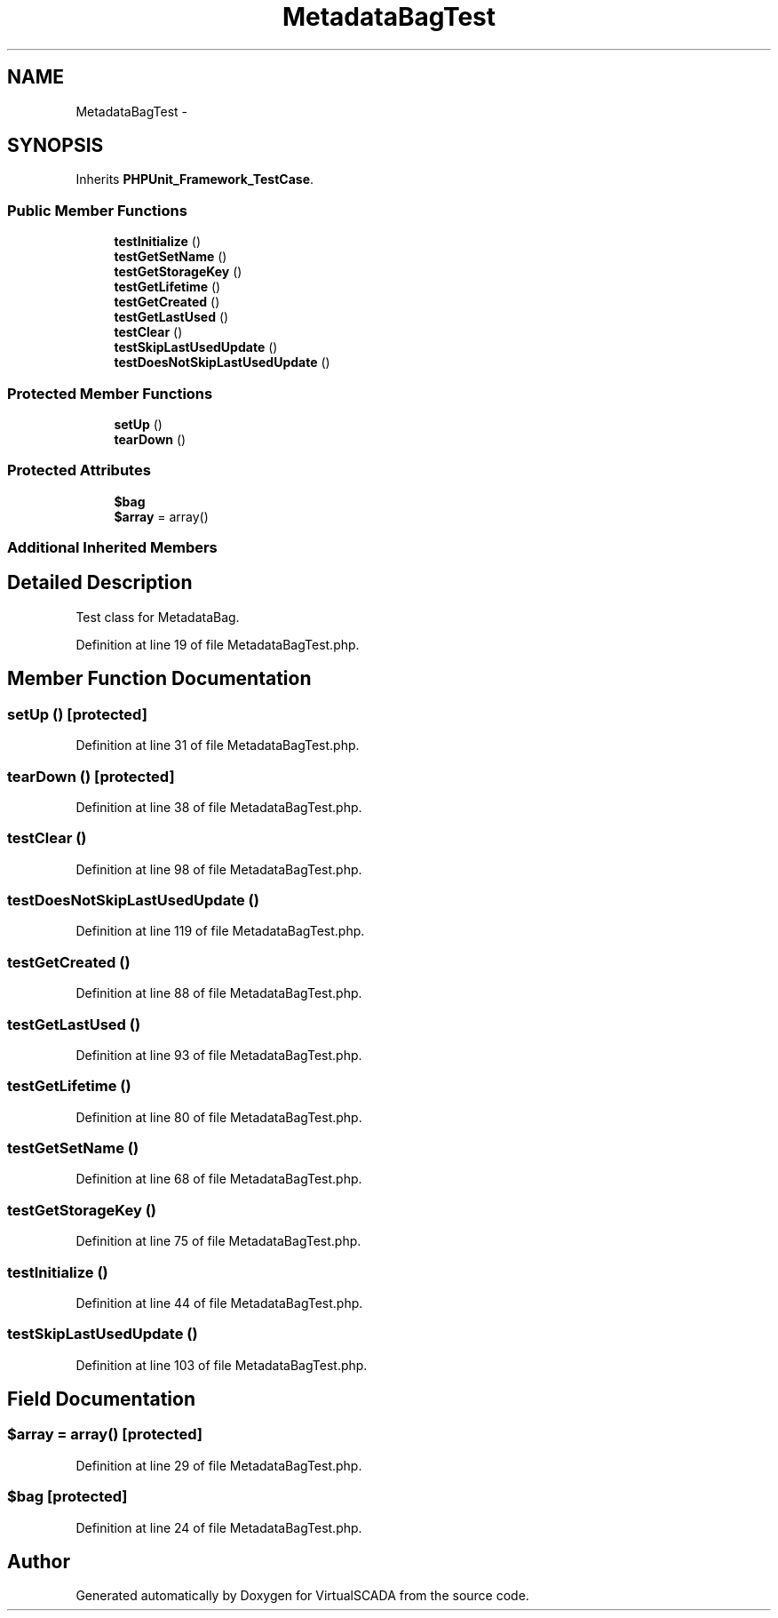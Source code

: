 .TH "MetadataBagTest" 3 "Tue Apr 14 2015" "Version 1.0" "VirtualSCADA" \" -*- nroff -*-
.ad l
.nh
.SH NAME
MetadataBagTest \- 
.SH SYNOPSIS
.br
.PP
.PP
Inherits \fBPHPUnit_Framework_TestCase\fP\&.
.SS "Public Member Functions"

.in +1c
.ti -1c
.RI "\fBtestInitialize\fP ()"
.br
.ti -1c
.RI "\fBtestGetSetName\fP ()"
.br
.ti -1c
.RI "\fBtestGetStorageKey\fP ()"
.br
.ti -1c
.RI "\fBtestGetLifetime\fP ()"
.br
.ti -1c
.RI "\fBtestGetCreated\fP ()"
.br
.ti -1c
.RI "\fBtestGetLastUsed\fP ()"
.br
.ti -1c
.RI "\fBtestClear\fP ()"
.br
.ti -1c
.RI "\fBtestSkipLastUsedUpdate\fP ()"
.br
.ti -1c
.RI "\fBtestDoesNotSkipLastUsedUpdate\fP ()"
.br
.in -1c
.SS "Protected Member Functions"

.in +1c
.ti -1c
.RI "\fBsetUp\fP ()"
.br
.ti -1c
.RI "\fBtearDown\fP ()"
.br
.in -1c
.SS "Protected Attributes"

.in +1c
.ti -1c
.RI "\fB$bag\fP"
.br
.ti -1c
.RI "\fB$array\fP = array()"
.br
.in -1c
.SS "Additional Inherited Members"
.SH "Detailed Description"
.PP 
Test class for MetadataBag\&. 
.PP
Definition at line 19 of file MetadataBagTest\&.php\&.
.SH "Member Function Documentation"
.PP 
.SS "setUp ()\fC [protected]\fP"

.PP
Definition at line 31 of file MetadataBagTest\&.php\&.
.SS "tearDown ()\fC [protected]\fP"

.PP
Definition at line 38 of file MetadataBagTest\&.php\&.
.SS "testClear ()"

.PP
Definition at line 98 of file MetadataBagTest\&.php\&.
.SS "testDoesNotSkipLastUsedUpdate ()"

.PP
Definition at line 119 of file MetadataBagTest\&.php\&.
.SS "testGetCreated ()"

.PP
Definition at line 88 of file MetadataBagTest\&.php\&.
.SS "testGetLastUsed ()"

.PP
Definition at line 93 of file MetadataBagTest\&.php\&.
.SS "testGetLifetime ()"

.PP
Definition at line 80 of file MetadataBagTest\&.php\&.
.SS "testGetSetName ()"

.PP
Definition at line 68 of file MetadataBagTest\&.php\&.
.SS "testGetStorageKey ()"

.PP
Definition at line 75 of file MetadataBagTest\&.php\&.
.SS "testInitialize ()"

.PP
Definition at line 44 of file MetadataBagTest\&.php\&.
.SS "testSkipLastUsedUpdate ()"

.PP
Definition at line 103 of file MetadataBagTest\&.php\&.
.SH "Field Documentation"
.PP 
.SS "$array = array()\fC [protected]\fP"

.PP
Definition at line 29 of file MetadataBagTest\&.php\&.
.SS "$bag\fC [protected]\fP"

.PP
Definition at line 24 of file MetadataBagTest\&.php\&.

.SH "Author"
.PP 
Generated automatically by Doxygen for VirtualSCADA from the source code\&.

